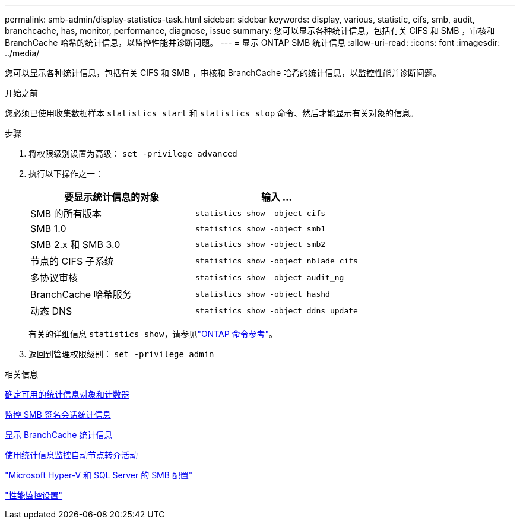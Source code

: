---
permalink: smb-admin/display-statistics-task.html 
sidebar: sidebar 
keywords: display, various, statistic, cifs, smb, audit, branchcache, has, monitor, performance, diagnose, issue 
summary: 您可以显示各种统计信息，包括有关 CIFS 和 SMB ，审核和 BranchCache 哈希的统计信息，以监控性能并诊断问题。 
---
= 显示 ONTAP SMB 统计信息
:allow-uri-read: 
:icons: font
:imagesdir: ../media/


[role="lead"]
您可以显示各种统计信息，包括有关 CIFS 和 SMB ，审核和 BranchCache 哈希的统计信息，以监控性能并诊断问题。

.开始之前
您必须已使用收集数据样本 `statistics start` 和 `statistics stop` 命令、然后才能显示有关对象的信息。

.步骤
. 将权限级别设置为高级： `set -privilege advanced`
. 执行以下操作之一：
+
|===
| 要显示统计信息的对象 | 输入 ... 


 a| 
SMB 的所有版本
 a| 
`statistics show -object cifs`



 a| 
SMB 1.0
 a| 
`statistics show -object smb1`



 a| 
SMB 2.x 和 SMB 3.0
 a| 
`statistics show -object smb2`



 a| 
节点的 CIFS 子系统
 a| 
`statistics show -object nblade_cifs`



 a| 
多协议审核
 a| 
`statistics show -object audit_ng`



 a| 
BranchCache 哈希服务
 a| 
`statistics show -object hashd`



 a| 
动态 DNS
 a| 
`statistics show -object ddns_update`

|===
+
有关的详细信息 `statistics show`，请参见link:https://docs.netapp.com/us-en/ontap-cli/statistics-show.html["ONTAP 命令参考"^]。

. 返回到管理权限级别： `set -privilege admin`


.相关信息
xref:determine-statistics-objects-counters-available-task.adoc[确定可用的统计信息对象和计数器]

xref:monitor-signed-session-statistics-task.adoc[监控 SMB 签名会话统计信息]

xref:display-branchcache-statistics-task.adoc[显示 BranchCache 统计信息]

xref:statistics-monitor-automatic-node-referral-task.adoc[使用统计信息监控自动节点转介活动]

link:../smb-hyper-v-sql/index.html["Microsoft Hyper-V 和 SQL Server 的 SMB 配置"]

link:../performance-config/index.html["性能监控设置"]
